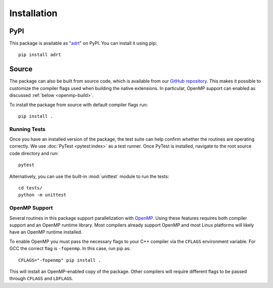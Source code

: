 .. highlight:: bash

Installation
============

PyPI
----

This package is available as "`adrt
<https://pypi.org/project/adrt/>`__" on PyPI. You can install it using
pip::

  pip install adrt

Source
------

The package can also be built from source code, which is available
from our `GitHub repository <https://github.com/karlotness/adrt>`_.
This makes it possible to customize the compiler flags used when
building the native extensions. In particular, OpenMP support can
enabled as discussed :ref:`below <openmp-build>`.

To install the package from source with default compiler flags run::

  pip install .

Running Tests
~~~~~~~~~~~~~

Once you have an installed version of the package, the test suite can
help confirm whether the routines are operating correctly. We use
:doc:`PyTest <pytest:index>` as a test runner. Once PyTest is
installed, navigate to the root source code directory and run::

  pytest

Alternatively, you can use the built-in :mod:`unittest` module to
run the tests::

  cd tests/
  python -m unittest

.. _openmp-build:

OpenMP Support
~~~~~~~~~~~~~~

Several routines in this package support parallelization with
`OpenMP`_. Using these features requires both compiler support and an
OpenMP runtime library. Most compilers already support OpenMP and most
Linux platforms will likely have an OpenMP runtime installed.

To enable OpenMP you must pass the necessary flags to your C++
compiler via the ``CFLAGS`` environment variable. For GCC the correct
flag is ``-fopenmp``. In this case, run pip as::

  CFLAGS="-fopenmp" pip install .

This will install an OpenMP-enabled copy of the package. Other
compilers will require different flags to be passed through ``CFLAGS``
and ``LDFLAGS``.

.. _OpenMP: https://www.openmp.org/
